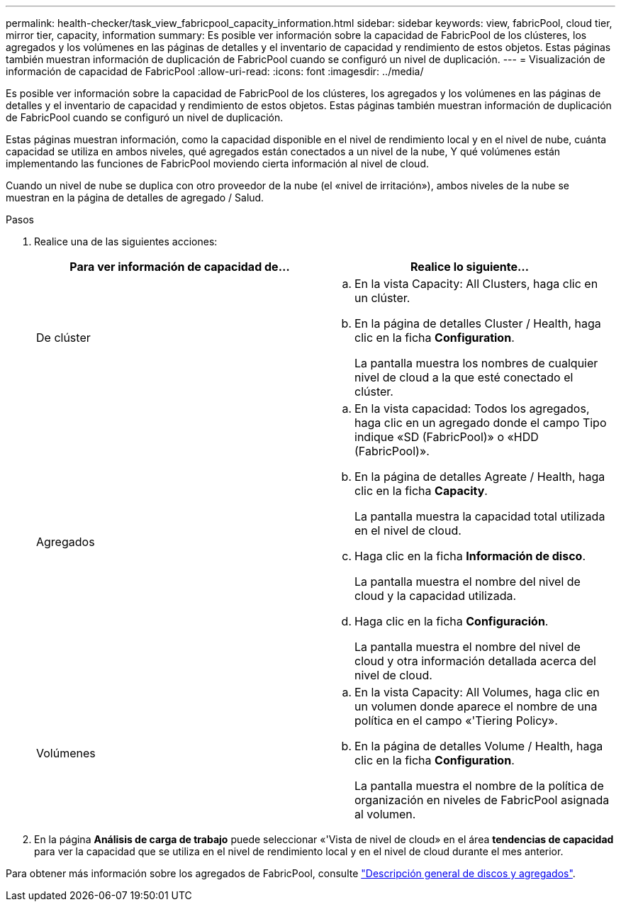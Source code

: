 ---
permalink: health-checker/task_view_fabricpool_capacity_information.html 
sidebar: sidebar 
keywords: view, fabricPool, cloud tier, mirror tier, capacity, information 
summary: Es posible ver información sobre la capacidad de FabricPool de los clústeres, los agregados y los volúmenes en las páginas de detalles y el inventario de capacidad y rendimiento de estos objetos. Estas páginas también muestran información de duplicación de FabricPool cuando se configuró un nivel de duplicación. 
---
= Visualización de información de capacidad de FabricPool
:allow-uri-read: 
:icons: font
:imagesdir: ../media/


[role="lead"]
Es posible ver información sobre la capacidad de FabricPool de los clústeres, los agregados y los volúmenes en las páginas de detalles y el inventario de capacidad y rendimiento de estos objetos. Estas páginas también muestran información de duplicación de FabricPool cuando se configuró un nivel de duplicación.

Estas páginas muestran información, como la capacidad disponible en el nivel de rendimiento local y en el nivel de nube, cuánta capacidad se utiliza en ambos niveles, qué agregados están conectados a un nivel de la nube, Y qué volúmenes están implementando las funciones de FabricPool moviendo cierta información al nivel de cloud.

Cuando un nivel de nube se duplica con otro proveedor de la nube (el «nivel de irritación»), ambos niveles de la nube se muestran en la página de detalles de agregado / Salud.

.Pasos
. Realice una de las siguientes acciones:
+
[cols="2*"]
|===
| Para ver información de capacidad de... | Realice lo siguiente... 


 a| 
De clúster
 a| 
.. En la vista Capacity: All Clusters, haga clic en un clúster.
.. En la página de detalles Cluster / Health, haga clic en la ficha *Configuration*.
+
La pantalla muestra los nombres de cualquier nivel de cloud a la que esté conectado el clúster.





 a| 
Agregados
 a| 
.. En la vista capacidad: Todos los agregados, haga clic en un agregado donde el campo Tipo indique «SD (FabricPool)» o «HDD (FabricPool)».
.. En la página de detalles Agreate / Health, haga clic en la ficha *Capacity*.
+
La pantalla muestra la capacidad total utilizada en el nivel de cloud.

.. Haga clic en la ficha *Información de disco*.
+
La pantalla muestra el nombre del nivel de cloud y la capacidad utilizada.

.. Haga clic en la ficha *Configuración*.
+
La pantalla muestra el nombre del nivel de cloud y otra información detallada acerca del nivel de cloud.





 a| 
Volúmenes
 a| 
.. En la vista Capacity: All Volumes, haga clic en un volumen donde aparece el nombre de una política en el campo «'Tiering Policy».
.. En la página de detalles Volume / Health, haga clic en la ficha *Configuration*.
+
La pantalla muestra el nombre de la política de organización en niveles de FabricPool asignada al volumen.



|===
. En la página *Análisis de carga de trabajo* puede seleccionar «'Vista de nivel de cloud» en el área *tendencias de capacidad* para ver la capacidad que se utiliza en el nivel de rendimiento local y en el nivel de cloud durante el mes anterior.


Para obtener más información sobre los agregados de FabricPool, consulte https://docs.netapp.com/us-en/ontap/disks-aggregates/index.html["Descripción general de discos y agregados"].
